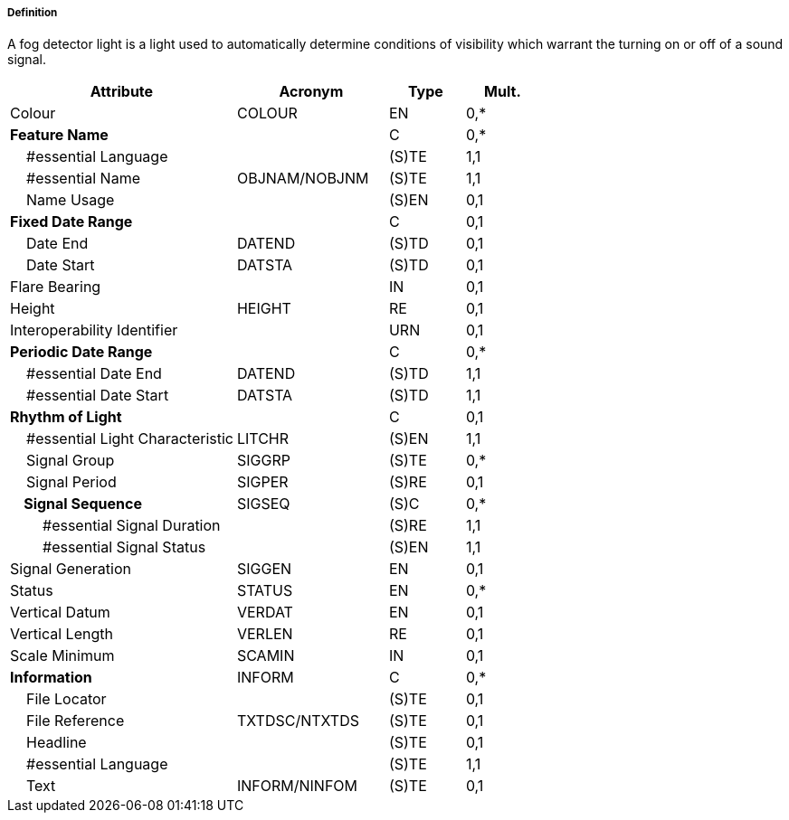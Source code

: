 ===== Definition

A fog detector light is a light used to automatically determine conditions of visibility which warrant the turning on or off of a sound signal.

[cols="3,2,1,1", options="header"]
|===
|Attribute |Acronym |Type |Mult.

|Colour|COLOUR|EN|0,*
|**Feature Name**||C|0,*
|    #essential Language||(S)TE|1,1
|    #essential Name|OBJNAM/NOBJNM|(S)TE|1,1
|    Name Usage||(S)EN|0,1
|**Fixed Date Range**||C|0,1
|    Date End|DATEND|(S)TD|0,1
|    Date Start|DATSTA|(S)TD|0,1
|Flare Bearing||IN|0,1
|Height|HEIGHT|RE|0,1
|Interoperability Identifier||URN|0,1
|**Periodic Date Range**||C|0,*
|    #essential Date End|DATEND|(S)TD|1,1
|    #essential Date Start|DATSTA|(S)TD|1,1
|**Rhythm of Light**||C|0,1
|    #essential Light Characteristic|LITCHR|(S)EN|1,1
|    Signal Group|SIGGRP|(S)TE|0,*
|    Signal Period|SIGPER|(S)RE|0,1
|**    Signal Sequence**|SIGSEQ|(S)C|0,*
|        #essential Signal Duration||(S)RE|1,1
|        #essential Signal Status||(S)EN|1,1
|Signal Generation|SIGGEN|EN|0,1
|Status|STATUS|EN|0,*
|Vertical Datum|VERDAT|EN|0,1
|Vertical Length|VERLEN|RE|0,1
|Scale Minimum|SCAMIN|IN|0,1
|**Information**|INFORM|C|0,*
|    File Locator||(S)TE|0,1
|    File Reference|TXTDSC/NTXTDS|(S)TE|0,1
|    Headline||(S)TE|0,1
|    #essential Language||(S)TE|1,1
|    Text|INFORM/NINFOM|(S)TE|0,1
|===

// include::../features_rules/LightFogDetector_rules.adoc[tag=LightFogDetector]
